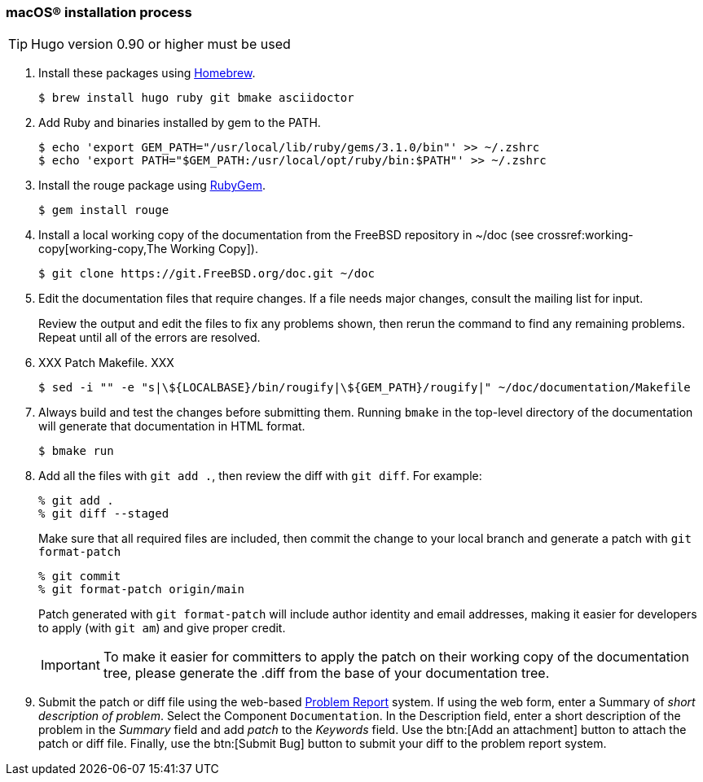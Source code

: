[[mac-os-installation-process]]
=== macOS(R) installation process

[.procedure]
====
[TIP]
======
Hugo version 0.90 or higher must be used
======

. Install these packages using link:https://brew.sh/[Homebrew].
+
[source,shell]
....
$ brew install hugo ruby git bmake asciidoctor
....
+
. Add Ruby and binaries installed by gem to the PATH.
+
[source,shell]
....
$ echo 'export GEM_PATH="/usr/local/lib/ruby/gems/3.1.0/bin"' >> ~/.zshrc
$ echo 'export PATH="$GEM_PATH:/usr/local/opt/ruby/bin:$PATH"' >> ~/.zshrc
....
+
. Install the rouge package using link:https://rubygems.org/[RubyGem].
+
[source,shell]
....
$ gem install rouge
....
+
. Install a local working copy of the documentation from the FreeBSD repository in [.filename]#~/doc# (see crossref:working-copy[working-copy,The Working Copy]).
+
[source,shell]
....
$ git clone https://git.FreeBSD.org/doc.git ~/doc
....
+
. Edit the documentation files that require changes. If a file needs major changes, consult the mailing list for input.
+
Review the output and edit the files to fix any problems shown, then rerun the command to find any remaining problems.
Repeat until all of the errors are resolved.
+
. XXX Patch Makefile. XXX
+
[source,shell]
....
$ sed -i "" -e "s|\${LOCALBASE}/bin/rougify|\${GEM_PATH}/rougify|" ~/doc/documentation/Makefile
....
+
. Always build and test the changes before submitting them. Running `bmake` in the top-level directory of the documentation will generate that documentation in HTML format.
+
[source,shell]
....
$ bmake run
....
. Add all the files with `git add .`, then review the diff with `git diff`. For example:
+
[source,shell]
....
% git add .
% git diff --staged
....
+
Make sure that all required files are included, then commit the change to your local branch and generate a patch with `git format-patch`
+
[source,shell]
....
% git commit
% git format-patch origin/main
....
+
Patch generated with `git format-patch` will include author identity and email addresses,
making it easier for developers to apply (with `git am`) and give proper credit.
+
[IMPORTANT]
======
To make it easier for committers to apply the patch on their working copy of the documentation tree,
please generate the [.filename]#.diff# from the base of your documentation tree.
======
+
. Submit the patch or diff file using the web-based https://bugs.FreeBSD.org/bugzilla/enter_bug.cgi?product=Documentation[Problem Report] system.
If using the web form, enter a Summary of _short description of problem_.
Select the Component `Documentation`.
In the Description field, enter a short description of the problem in the _Summary_ field and add _patch_ to the _Keywords_ field.
Use the btn:[Add an attachment] button to attach the patch or diff file.
Finally, use the btn:[Submit Bug] button to submit your diff to the problem report system.
====

